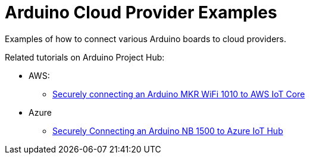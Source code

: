 = Arduino Cloud Provider Examples =

Examples of how to connect various Arduino boards to cloud providers.

Related tutorials on Arduino Project Hub:

* AWS:
** https://create.arduino.cc/projecthub/132016/securely-connecting-an-arduino-mkr-wifi-1010-to-aws-iot-core-a9f365[Securely connecting an Arduino MKR WiFi 1010 to AWS IoT Core]
* Azure
** https://create.arduino.cc/projecthub/Arduino_Genuino/securely-connecting-an-arduino-nb-1500-to-azure-iot-hub-af6470[Securely Connecting an Arduino NB 1500 to Azure IoT Hub]
